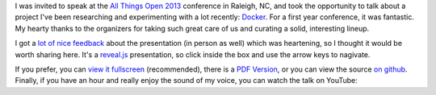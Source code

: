 .. link: 
.. description: 
.. tags: 
.. date: 2013/10/28 14:21:01
.. title: An Argument for Containers, featuring Docker
.. slug: an-argument-for-containers-featuring-docker

I was invited to speak at the `All Things Open 2013
<http://www.allthingsopen.org/>`_ conference in Raleigh, NC, and took the
opportunity to talk about a project I've been researching and experimenting with a lot recently: `Docker <http://docker.io>`_. For a first year conference, it was fantastic. My hearty thanks to the organizers for taking such great care of us and curating a solid, interesting lineup.

I got a `lot <https://twitter.com/jpetazzo/status/393523628836278272>`_ `of <https://twitter.com/solomonstre/status/393567768156467201>`_ `nice <https://twitter.com/BMorearty/status/393564501041115136>`_ `feedback <https://twitter.com/golubbe/status/393531106584047616>`_ about the presentation (in person as well) which was heartening, so I thought it would be worth sharing here. It's a `reveal.js <http://lab.hakim.se/reveal-js/>`_ presentation, so click inside the box and use the arrow keys to nagivate.

.. raw:: html

    <iframe src="/dockertalk/index.html" height="384" width="512"></iframe>

If you prefer, you can `view it fullscreen </dockertalk/>`_ (recommended), there is a `PDF Version </dockertalk/TheRevolutionWillBeContainerized.pdf>`_, or you can view the source `on github <https://github.com/jbarratt/dockertalk>`_.
Finally, if you have an hour and really enjoy the sound of my voice, you can
watch the talk on YouTube:

.. youtube:: LNAzzHS1Rho
